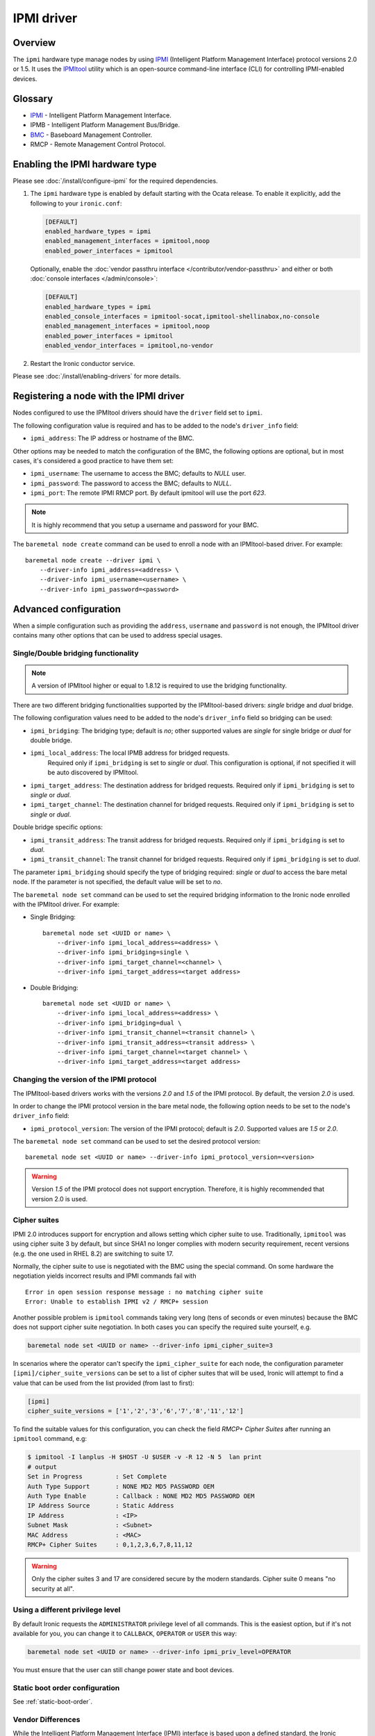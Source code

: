 ===========
IPMI driver
===========

Overview
========

The ``ipmi``  hardware type manage nodes by using IPMI_ (Intelligent Platform
Management Interface) protocol versions 2.0 or 1.5. It uses the IPMItool_
utility which is an open-source command-line interface (CLI) for controlling
IPMI-enabled devices.

Glossary
========

* IPMI_ - Intelligent Platform Management Interface.
* IPMB - Intelligent Platform Management Bus/Bridge.
* BMC_  - Baseboard Management Controller.
* RMCP - Remote Management Control Protocol.

Enabling the IPMI hardware type
===============================

Please see :doc:`/install/configure-ipmi` for the required dependencies.

#. The ``ipmi`` hardware type is enabled by default starting with the Ocata
   release. To enable it explicitly, add the following to your ``ironic.conf``:

   .. code-block:: ini

    [DEFAULT]
    enabled_hardware_types = ipmi
    enabled_management_interfaces = ipmitool,noop
    enabled_power_interfaces = ipmitool

   Optionally, enable the :doc:`vendor passthru interface
   </contributor/vendor-passthru>` and either or both :doc:`console interfaces
   </admin/console>`:

   .. code-block:: ini

    [DEFAULT]
    enabled_hardware_types = ipmi
    enabled_console_interfaces = ipmitool-socat,ipmitool-shellinabox,no-console
    enabled_management_interfaces = ipmitool,noop
    enabled_power_interfaces = ipmitool
    enabled_vendor_interfaces = ipmitool,no-vendor

#. Restart the Ironic conductor service.

Please see :doc:`/install/enabling-drivers` for more details.

Registering a node with the IPMI driver
=======================================

Nodes configured to use the IPMItool drivers should have the ``driver`` field
set to ``ipmi``.

The following configuration value is required and has to be added to
the node's ``driver_info`` field:

- ``ipmi_address``: The IP address or hostname of the BMC.

Other options may be needed to match the configuration of the BMC, the
following options are optional, but in most cases, it's considered a
good practice to have them set:

- ``ipmi_username``: The username to access the BMC; defaults to *NULL* user.
- ``ipmi_password``: The password to access the BMC; defaults to *NULL*.
- ``ipmi_port``: The remote IPMI RMCP port. By default ipmitool will
  use the port *623*.

.. note::
   It is highly recommend that you setup a username and password for
   your BMC.

The ``baremetal node create`` command can be used to enroll a node
with an IPMItool-based driver. For example::

    baremetal node create --driver ipmi \
        --driver-info ipmi_address=<address> \
        --driver-info ipmi_username=<username> \
        --driver-info ipmi_password=<password>

Advanced configuration
======================

When a simple configuration such as providing the ``address``,
``username`` and ``password`` is not enough, the IPMItool driver contains
many other options that can be used to address special usages.

Single/Double bridging functionality
~~~~~~~~~~~~~~~~~~~~~~~~~~~~~~~~~~~~

.. note::
   A version of IPMItool higher or equal to 1.8.12 is required to use
   the bridging functionality.

There are two different bridging functionalities supported by the
IPMItool-based drivers: *single* bridge and *dual* bridge.

The following configuration values need to be added to the node's
``driver_info`` field so bridging can be used:

- ``ipmi_bridging``: The bridging type; default is *no*; other supported
  values are *single* for single bridge or *dual* for double bridge.
- ``ipmi_local_address``: The local IPMB address for bridged requests.
   Required only if ``ipmi_bridging`` is set to *single* or *dual*. This
   configuration is optional, if not specified it will be auto discovered
   by IPMItool.
- ``ipmi_target_address``: The destination address for bridged
  requests. Required only if ``ipmi_bridging`` is set to *single* or *dual*.
- ``ipmi_target_channel``: The destination channel for bridged
  requests. Required only if ``ipmi_bridging`` is set to *single* or *dual*.

Double bridge specific options:

- ``ipmi_transit_address``: The transit address for bridged
  requests. Required only if ``ipmi_bridging`` is set to *dual*.
- ``ipmi_transit_channel``: The transit channel for bridged
  requests. Required only if ``ipmi_bridging`` is set to *dual*.


The parameter ``ipmi_bridging`` should specify the type of bridging
required: *single* or *dual* to access the bare metal node. If the
parameter is not specified, the default value will be set to *no*.

The ``baremetal node set`` command can be used to set the required
bridging information to the Ironic node enrolled with the IPMItool
driver. For example:

* Single Bridging::

    baremetal node set <UUID or name> \
        --driver-info ipmi_local_address=<address> \
        --driver-info ipmi_bridging=single \
        --driver-info ipmi_target_channel=<channel> \
        --driver-info ipmi_target_address=<target address>

* Double Bridging::

    baremetal node set <UUID or name> \
        --driver-info ipmi_local_address=<address> \
        --driver-info ipmi_bridging=dual \
        --driver-info ipmi_transit_channel=<transit channel> \
        --driver-info ipmi_transit_address=<transit address> \
        --driver-info ipmi_target_channel=<target channel> \
        --driver-info ipmi_target_address=<target address>

Changing the version of the IPMI protocol
~~~~~~~~~~~~~~~~~~~~~~~~~~~~~~~~~~~~~~~~~

The IPMItool-based drivers works with the versions *2.0* and *1.5* of the
IPMI protocol. By default, the version *2.0* is used.

In order to change the IPMI protocol version in the bare metal node,
the following option needs to be set to the node's ``driver_info`` field:

- ``ipmi_protocol_version``: The version of the IPMI protocol; default
  is *2.0*. Supported values are *1.5* or *2.0*.

The ``baremetal node set`` command can be used to set the desired
protocol version::

    baremetal node set <UUID or name> --driver-info ipmi_protocol_version=<version>

.. warning::
   Version *1.5* of the IPMI protocol does not support encryption.
   Therefore, it is highly recommended that version 2.0 is used.

.. _ipmi-cipher-suites:

Cipher suites
~~~~~~~~~~~~~

IPMI 2.0 introduces support for encryption and allows setting which cipher
suite to use. Traditionally, ``ipmitool`` was using cipher suite 3 by default,
but since SHA1 no longer complies with modern security requirement, recent
versions (e.g. the one used in RHEL 8.2) are switching to suite 17.

Normally, the cipher suite to use is negotiated with the BMC using the special
command. On some hardware the negotiation yields incorrect results and IPMI
commands fail with
::

    Error in open session response message : no matching cipher suite
    Error: Unable to establish IPMI v2 / RMCP+ session

Another possible problem is ``ipmitool`` commands taking very long (tens of
seconds or even minutes) because the BMC does not support cipher suite
negotiation. In both cases you can specify the required suite yourself, e.g.

.. code-block:: console

    baremetal node set <UUID or name> --driver-info ipmi_cipher_suite=3

In scenarios where the operator can't specify the ``ipmi_cipher_suite`` for
each node, the configuration parameter ``[ipmi]/cipher_suite_versions`` can be
set to a list of cipher suites that will be used, Ironic will attempt to find
a value that can be used from the list provided (from last to first):

.. code-block:: ini

  [ipmi]
  cipher_suite_versions = ['1','2','3','6','7','8','11','12']

To find the suitable values for this configuration, you can check the field
`RMCP+ Cipher Suites` after running an ``ipmitool`` command, e.g:

.. code-block:: console

  $ ipmitool -I lanplus -H $HOST -U $USER -v -R 12 -N 5  lan print
  # output
  Set in Progress         : Set Complete
  Auth Type Support       : NONE MD2 MD5 PASSWORD OEM
  Auth Type Enable        : Callback : NONE MD2 MD5 PASSWORD OEM
  IP Address Source       : Static Address
  IP Address              : <IP>
  Subnet Mask             : <Subnet>
  MAC Address             : <MAC>
  RMCP+ Cipher Suites     : 0,1,2,3,6,7,8,11,12

.. warning::
   Only the cipher suites 3 and 17 are considered secure by the modern
   standards. Cipher suite 0 means "no security at all".

.. _ipmi-priv-level:

Using a different privilege level
~~~~~~~~~~~~~~~~~~~~~~~~~~~~~~~~~

By default Ironic requests the ``ADMINISTRATOR`` privilege level of all
commands. This is the easiest option, but if it's not available for you, you
can change it to ``CALLBACK``, ``OPERATOR`` or ``USER`` this way:

.. code-block:: console

    baremetal node set <UUID or name> --driver-info ipmi_priv_level=OPERATOR

You must ensure that the user can still change power state and boot devices.

Static boot order configuration
~~~~~~~~~~~~~~~~~~~~~~~~~~~~~~~

See :ref:`static-boot-order`.

.. TODO(lucasagomes): Write about privilege level
.. TODO(lucasagomes): Write about force boot device

Vendor Differences
~~~~~~~~~~~~~~~~~~

While the Intelligent Platform Management Interface (IPMI) interface is based
upon a defined standard, the Ironic community is aware of at least one vendor
which utilizes a non-standard boot device selector. In essence, this could be
something as simple as different interpretation of the standard.

As of October 2020, the known difference is with Supermicro hardware where
a selector of ``0x24``, signifying a *REMOTE* boot device in the standard,
must be used when a boot operation from the local disk subsystem is requested
**in UEFI mode**. This is contrary to BIOS mode where the same BMC's expect
the selector to be a value of ``0x08``.

Because the BMC does not respond with any sort of error, nor do we want to
risk BMC connectivity issues by explicitly querying all BMCs what vendor it may
be before every operation, the vendor can automatically be recorded in the
``properties`` field ``vendor``. When this is set to a value of
``supermicro``, Ironic will navigate the UEFI behavior difference enabling
the UEFI to be requested with boot to disk.

Example::

    baremetal node set <UUID or name> \
        --properties vendor="supermicro"

Luckily, Ironic will attempt to perform this detection in power
synchronization process, and record this value if not already set.

While similar issues may exist when setting the boot mode and target
boot device in other vendors' BMCs, we are not aware of them at present.
Should you encounter such an issue, please feel free to report this via
`Storyboard <https://storyboard.openstack.org>`_, and be sure to include
the ``chassis bootparam get 5`` output value along with the ``mc info``
output from your BMC.

Example::

    ipmitool -I lanplus -H <BMC ADDRESS> -U <Username> -P <Password> \
        mc info
    ipmitool -I lanplus -H <BMC ADDRESS> -U <Username> -P <Password> \
        chassis bootparam get 5

.. _IPMItool: https://sourceforge.net/projects/ipmitool/
.. _IPMI: https://en.wikipedia.org/wiki/Intelligent_Platform_Management_Interface
.. _BMC: https://en.wikipedia.org/wiki/Intelligent_Platform_Management_Interface#Baseboard_management_controller
